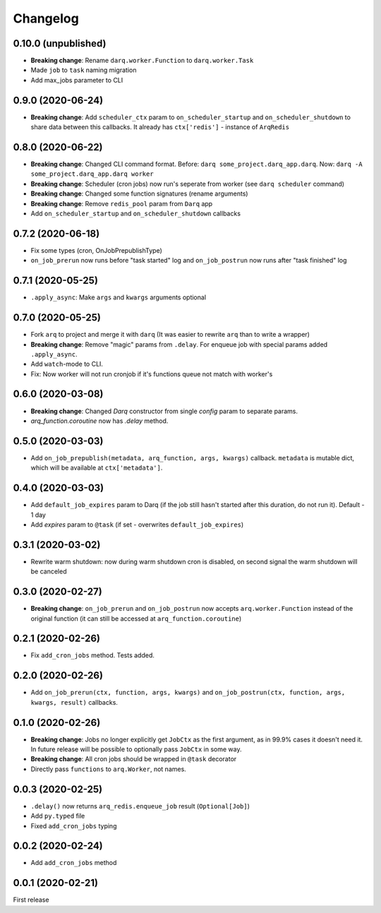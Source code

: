 .. :changelog:

Changelog
---------

0.10.0 (unpublished)
....................
* **Breaking change**: Rename ``darq.worker.Function`` to ``darq.worker.Task``
* Made ``job`` to ``task`` naming migration
* Add max_jobs parameter to CLI

0.9.0 (2020-06-24)
..................
* **Breaking change**: Add ``scheduler_ctx`` param to ``on_scheduler_startup`` and ``on_scheduler_shutdown`` to share data between this callbacks. It already has ``ctx['redis']`` - instance of ``ArqRedis``

0.8.0 (2020-06-22)
..................
* **Breaking change**: Changed CLI command format. Before: ``darq some_project.darq_app.darq``. Now: ``darq -A some_project.darq_app.darq worker``
* **Breaking change**: Scheduler (cron jobs) now run's seperate from worker (see ``darq scheduler`` command)
* **Breaking change**: Changed some function signatures (rename arguments)
* **Breaking change**: Remove ``redis_pool`` param from ``Darq`` app
* Add ``on_scheduler_startup`` and ``on_scheduler_shutdown`` callbacks

0.7.2 (2020-06-18)
..................
* Fix some types (cron, OnJobPrepublishType)
* ``on_job_prerun`` now runs before "task started" log and ``on_job_postrun`` now runs after "task finished" log

0.7.1 (2020-05-25)
..................
* ``.apply_async``: Make ``args`` and ``kwargs`` arguments optional

0.7.0 (2020-05-25)
..................
* Fork ``arq`` to project and merge it with ``darq`` (It was easier to rewrite ``arq`` than to write a wrapper)
* **Breaking change**: Remove "magic" params from ``.delay``. For enqueue job with special params added ``.apply_async``.
* Add ``watch``-mode to CLI.
* Fix: Now worker will not run cronjob if it's functions queue not match with worker's

0.6.0 (2020-03-08)
..................
* **Breaking change**: Changed `Darq` constructor from single `config` param to separate params.
* `arq_function.coroutine` now has `.delay` method.

0.5.0 (2020-03-03)
..................
* Add ``on_job_prepublish(metadata, arq_function, args, kwargs)`` callback. ``metadata`` is mutable dict, which will be available at ``ctx['metadata']``.

0.4.0 (2020-03-03)
..................
* Add ``default_job_expires`` param to Darq (if the job still hasn't started after this duration, do not run it). Default - 1 day
* Add `expires` param to ``@task`` (if set - overwrites ``default_job_expires``)

0.3.1 (2020-03-02)
..................
* Rewrite warm shutdown: now during warm shutdown cron is disabled, on second signal the warm shutdown will be canceled

0.3.0 (2020-02-27)
..................
* **Breaking change**: ``on_job_prerun`` and ``on_job_postrun`` now accepts ``arq.worker.Function`` instead of the original function (it can still be accessed at ``arq_function.coroutine``)

0.2.1 (2020-02-26)
..................
* Fix ``add_cron_jobs`` method. Tests added.

0.2.0 (2020-02-26)
..................
* Add ``on_job_prerun(ctx, function, args, kwargs)`` and ``on_job_postrun(ctx, function, args, kwargs, result)`` callbacks.

0.1.0 (2020-02-26)
..................
* **Breaking change**: Jobs no longer explicitly get ``JobCtx`` as the first argument, as in 99.9% cases it doesn't need it. In future release will be possible to optionally pass ``JobCtx`` in some way.
* **Breaking change**: All cron jobs should be wrapped in ``@task`` decorator
* Directly pass ``functions`` to ``arq.Worker``, not names.

0.0.3 (2020-02-25)
..................
* ``.delay()`` now returns ``arq_redis.enqueue_job`` result (``Optional[Job]``)
* Add ``py.typed`` file
* Fixed ``add_cron_jobs`` typing

0.0.2 (2020-02-24)
..................
* Add ``add_cron_jobs`` method

0.0.1 (2020-02-21)
..................
First release
